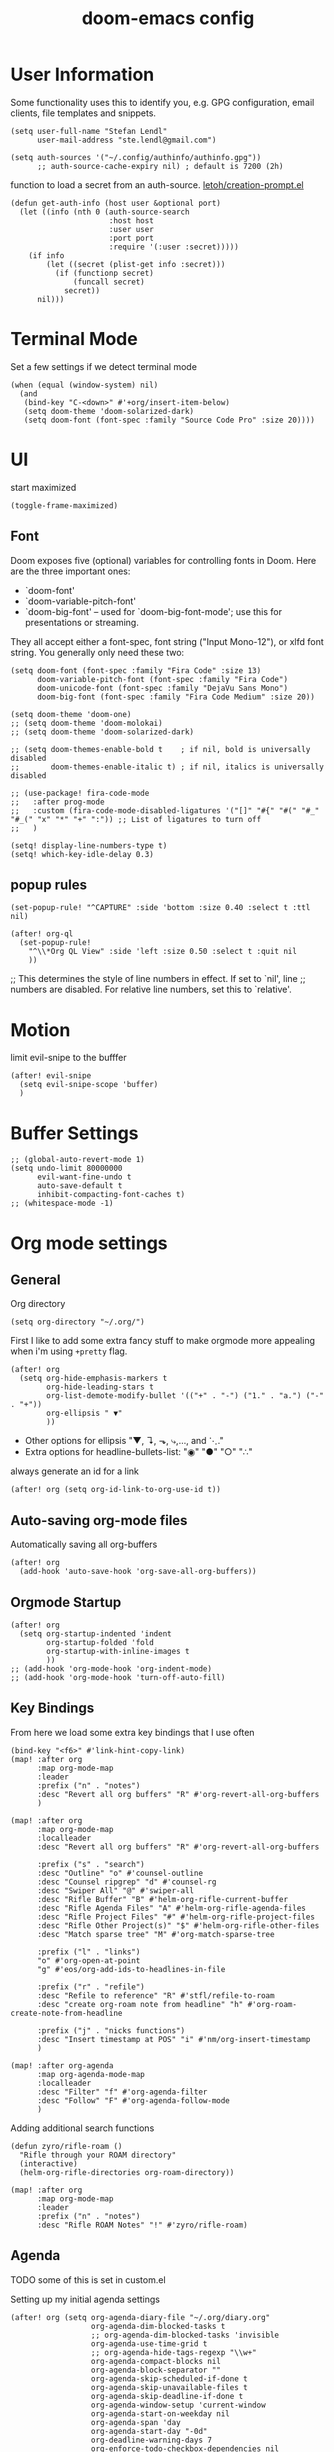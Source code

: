 #+TITLE: doom-emacs config
#+STARTUP: content

* User Information
Some functionality uses this to identify you, e.g. GPG configuration, email
clients, file templates and snippets.


#+BEGIN_SRC elisp
(setq user-full-name "Stefan Lendl"
      user-mail-address "ste.lendl@gmail.com")
#+END_SRC

#+BEGIN_SRC elisp
(setq auth-sources '("~/.config/authinfo/authinfo.gpg"))
      ;; auth-source-cache-expiry nil) ; default is 7200 (2h)
#+END_SRC

function to load a secret from an auth-source. [[https://gist.github.com/letoh/5497116][letoh/creation-prompt.el]]
#+BEGIN_SRC elisp
(defun get-auth-info (host user &optional port)
  (let ((info (nth 0 (auth-source-search
                      :host host
                      :user user
                      :port port
                      :require '(:user :secret)))))
    (if info
        (let ((secret (plist-get info :secret)))
          (if (functionp secret)
              (funcall secret)
            secret))
      nil)))
#+END_SRC

* Terminal Mode
Set a few settings if we detect terminal mode
#+BEGIN_SRC elisp
(when (equal (window-system) nil)
  (and
   (bind-key "C-<down>" #'+org/insert-item-below)
   (setq doom-theme 'doom-solarized-dark)
   (setq doom-font (font-spec :family "Source Code Pro" :size 20))))
#+END_SRC
* UI
start maximized

#+begin_src elisp
(toggle-frame-maximized)
#+end_src

** Font
Doom exposes five (optional) variables for controlling fonts in Doom. Here
are the three important ones:

+ `doom-font'
+ `doom-variable-pitch-font'
+ `doom-big-font' -- used for `doom-big-font-mode'; use this for
  presentations or streaming.

They all accept either a font-spec, font string ("Input Mono-12"), or xlfd
font string. You generally only need these two:

#+BEGIN_SRC elisp
(setq doom-font (font-spec :family "Fira Code" :size 13)
      doom-variable-pitch-font (font-spec :family "Fira Code")
      doom-unicode-font (font-spec :family "DejaVu Sans Mono")
      doom-big-font (font-spec :family "Fira Code Medium" :size 20))
#+END_SRC

#+BEGIN_SRC elisp
(setq doom-theme 'doom-one)
;; (setq doom-theme 'doom-molokai)
;; (setq doom-theme 'doom-solarized-dark)

;; (setq doom-themes-enable-bold t    ; if nil, bold is universally disabled
;;       doom-themes-enable-italic t) ; if nil, italics is universally disabled
#+END_SRC

#+BEGIN_SRC elisp
;; (use-package! fira-code-mode
;;   :after prog-mode
;;   :custom (fira-code-mode-disabled-ligatures '("[]" "#{" "#(" "#_" "#_(" "x" "*" "+" ":")) ;; List of ligatures to turn off
;;   )
#+END_SRC

#+BEGIN_SRC elisp
(setq! display-line-numbers-type t)
(setq! which-key-idle-delay 0.3)
#+END_SRC

** popup rules
#+BEGIN_SRC elisp
(set-popup-rule! "^CAPTURE" :side 'bottom :size 0.40 :select t :ttl nil)

(after! org-ql
  (set-popup-rule!
    "^\\*Org QL View" :side 'left :size 0.50 :select t :quit nil
    ))
#+END_SRC

;; This determines the style of line numbers in effect. If set to `nil', line
;; numbers are disabled. For relative line numbers, set this to `relative'.

* Motion
limit evil-snipe to the bufffer
#+BEGIN_SRC elisp
(after! evil-snipe
  (setq evil-snipe-scope 'buffer)
  )
#+END_SRC
* Buffer Settings
#+BEGIN_SRC elisp
;; (global-auto-revert-mode 1)
(setq undo-limit 80000000
      evil-want-fine-undo t
      auto-save-default t
      inhibit-compacting-font-caches t)
;; (whitespace-mode -1)
#+END_SRC
* Org mode settings
:PROPERTIES:
:ID:       21db6be7-63e5-4034-b766-f5221efdd0ca
:END:
** General
Org directory

#+BEGIN_SRC elisp
(setq org-directory "~/.org/")
#+END_SRC

First I like to add some extra fancy stuff to make orgmode more appealing when i'm using =+pretty= flag.
#+BEGIN_SRC elisp
(after! org
  (setq org-hide-emphasis-markers t
        org-hide-leading-stars t
        org-list-demote-modify-bullet '(("+" . "-") ("1." . "a.") ("-" . "+"))
        org-ellipsis " ▼"
        ))
#+END_SRC

- Other options for ellipsis "▼, ↴, ⬎, ⤷,…, and ⋱."
- Extra options for headline-bullets-list: "◉" "●" "○" "∴"

# Add a when condition that only adjust settings when certain features are enabled... This depends on where i'm running Emacs from (eg: Terminla, X11 or native).
# #+BEGIN_SRC elisp
# (when (require 'org-superstar nil 'noerror)
#   (setq org-superstar-headline-bullets-list '("◉" "●" "○")
#         org-superstar-item-bullet-alist nil))
# #+END_SRC

always generate an id for a link

#+BEGIN_SRC elisp
(after! org (setq org-id-link-to-org-use-id t))
#+END_SRC
** Auto-saving org-mode files

Automatically saving all org-buffers

#+BEGIN_SRC elisp
(after! org
  (add-hook 'auto-save-hook 'org-save-all-org-buffers))
#+END_SRC

** Orgmode Startup
#+BEGIN_SRC elisp
(after! org
  (setq org-startup-indented 'indent
        org-startup-folded 'fold
        org-startup-with-inline-images t
        ))
;; (add-hook 'org-mode-hook 'org-indent-mode)
;; (add-hook 'org-mode-hook 'turn-off-auto-fill)
#+END_SRC

** Key Bindings
:PROPERTIES:
:ID:       f98aed8d-22e1-401a-940a-09193f2ba5ef
:END:
From here we load some extra key bindings that I use often
#+BEGIN_SRC elisp
(bind-key "<f6>" #'link-hint-copy-link)
(map! :after org
      :map org-mode-map
      :leader
      :prefix ("n" . "notes")
      :desc "Revert all org buffers" "R" #'org-revert-all-org-buffers
      )

(map! :after org
      :map org-mode-map
      :localleader
      :desc "Revert all org buffers" "R" #'org-revert-all-org-buffers

      :prefix ("s" . "search")
      :desc "Outline" "o" #'counsel-outline
      :desc "Counsel ripgrep" "d" #'counsel-rg
      :desc "Swiper All" "@" #'swiper-all
      :desc "Rifle Buffer" "B" #'helm-org-rifle-current-buffer
      :desc "Rifle Agenda Files" "A" #'helm-org-rifle-agenda-files
      :desc "Rifle Project Files" "#" #'helm-org-rifle-project-files
      :desc "Rifle Other Project(s)" "$" #'helm-org-rifle-other-files
      :desc "Match sparse tree" "M" #'org-match-sparse-tree

      :prefix ("l" . "links")
      "o" #'org-open-at-point
      "g" #'eos/org-add-ids-to-headlines-in-file

      :prefix ("r" . "refile")
      :desc "Refile to reference" "R" #'stfl/refile-to-roam
      :desc "create org-roam note from headline" "h" #'org-roam-create-note-from-headline

      :prefix ("j" . "nicks functions")
      :desc "Insert timestamp at POS" "i" #'nm/org-insert-timestamp
      )

(map! :after org-agenda
      :map org-agenda-mode-map
      :localleader
      :desc "Filter" "f" #'org-agenda-filter
      :desc "Follow" "F" #'org-agenda-follow-mode
      )
#+END_SRC

Adding additional search functions
#+BEGIN_SRC elisp
(defun zyro/rifle-roam ()
  "Rifle through your ROAM directory"
  (interactive)
  (helm-org-rifle-directories org-roam-directory))

(map! :after org
      :map org-mode-map
      :leader
      :prefix ("n" . "notes")
      :desc "Rifle ROAM Notes" "!" #'zyro/rifle-roam)
#+END_SRC
** Agenda
TODO some of this is set in custom.el

Setting up my initial agenda settings
#+BEGIN_SRC elisp
(after! org (setq org-agenda-diary-file "~/.org/diary.org"
                  org-agenda-dim-blocked-tasks t
                  ;; org-agenda-dim-blocked-tasks 'invisible
                  org-agenda-use-time-grid t
                  ;; org-agenda-hide-tags-regexp "\\w+"
                  org-agenda-compact-blocks nil
                  org-agenda-block-separator ""
                  org-agenda-skip-scheduled-if-done t
                  org-agenda-skip-unavailable-files t
                  org-agenda-skip-deadline-if-done t
                  org-agenda-window-setup 'current-window
                  org-agenda-start-on-weekday nil
                  org-agenda-span 'day
                  org-agenda-start-day "-0d"
                  org-deadline-warning-days 7
                  org-enforce-todo-checkbox-dependencies nil
                  org-enforce-todo-dependencies nil
                  org-habit-show-habits t))

(after! org (setq org-agenda-files '("~/.org/gtd/inbox.org"
                                     "~/.org/gtd/inbox-orgzly.org"
                                     ;; "~/.org/gtd/someday.org"
                                     "~/.org/gtd/tickler.org"
                                     "~/.org/calendar.org"
                                     "~/.org/gtd/projects.org"
                                     "~/.org/gtd/projects/")))
;; (append (file-expand-wildcards "~/.org/gtd/*.org")
;;         (file-expand-wildcards "~/.org/gtd/projects/*.org"))))

;; (after! org
;;   (setq org-agenda-files '("~/.org/gtd/inbox.org"
;;                            "~/.org/gtd/projects.org"
;;                            "~/.org/gtd/tickler.org"))
#+END_SRC

Adjusting clock settings
#+BEGIN_SRC elisp
(after! org
  (setq! org-clock-continuously t))
#+END_SRC


#+BEGIN_SRC elisp
(defun skip-all-siblings-but-first-next-action ()
  "Skip all but the first non-done entry."
  (let (should-skip-entry)
    (unless (org-current-is-todo)
      (setq should-skip-entry t))
    (save-excursion
      (while (and (not should-skip-entry) (org-goto-sibling t))
        (when (org-current-is-next-action)
          (setq should-skip-entry t))))
    (when should-skip-entry
      (or (outline-next-heading)
          (goto-char (point-max))))))

(defun org-current-is-next-action ()
  (string= "NEXT" (org-get-todo-state)))

(defun org-current-is-todo ()
  (string= "TODO" (org-get-todo-state)))
#+END_SRC

** org super agenda

#+BEGIN_SRC elisp
(use-package! org-super-agenda
  :after org-agenda
  ;; :init
  :config
    (setq org-super-agenda-header-map (make-sparse-keymap)) ;; don't break evil on org-super-agenda headings, see https://github.com/alphapapa/org-super-agenda/issues/50
    (setq org-super-agenda-groups
        '((:discard (:todo nil))
          (:name "Today"
           :scheduled past
           :deadline past
           )
          (:discard (:scheduled future :deadline future))
          (:name "Next Actions"
           :todo "NEXT")
          (:name "Waiting for"
           :todo "WAIT")
          (:name "Projects"
           :and (:todo "PROJ"
                 :children ("NEXT" "WAIT")))
          (:name "Stuck Projects"
           :and (:todo "PROJ"))
          ;; (:discard (:anything t))
          )))
#+END_SRC
** org-ql

#+begin_src elisp
(after! org-ql)
#+end_src

** Capture Templates
Here we setup the capture templates we want for ~org-capture~. I use a file template that's pre-filled with my monthly scheduled transactions. (TODO: Add default file-template for new projects.)
#+BEGIN_SRC elisp
(after! org (setq org-capture-templates
                  '(("!" "Quick Capture" plain (file "~/.org/gtd/inbox.org")
                     "* TODO %(read-string \"Task: \")\n:PROPERTIES:\n:CREATED: %U\n:END:")
                    ("p" "New Project" plain (file nm/org-capture-file-picker)
                     (file "~/.doom.d/templates/template-projects.org"))
                    ("n" "Note on headline" plain (function nm/org-end-of-headline)
                     "%?" :empty-lines-before 1 :empty-lines-after 1)
                    ("q" "quick note to file" entry (function nm/org-capture-weeklies)
                     "* %?" :empty-lines-before 1 :empty-lines-after 1)
                    ("P" "Protocol" plain (file "~/.org/gtd/inbox.org")
                     "* %^{Title}\nSource: [[%:link][%(transform-square-brackets-to-round-ones \"%:description\")]]\n:PROPERTIES:\n:CREATED: %U\n:END:\n#+BEGIN_QUOTE\n%i\n#+END_QUOTE\n\n%?"
                     :empty-lines-after 1)
                    ("L" "Protocol Link" plain (file "~/.org/gtd/inbox.org")
                     "* [[%:link][%:description]]\n:PROPERTIES:\n:CREATED: %U\n:END:\n%?"
                     :empty-lines-after 1 )
                    )
                  ))
#+END_SRC

update brackets when copying a link from org-protocol
#+BEGIN_SRC elisp
(defun transform-square-brackets-to-round-ones(string-to-transform)
  "Transforms [ into ( and ] into ), other chars left unchanged."
  (concat
  (mapcar #'(lambda (c) (if (equal c ?\[) ?\( (if (equal c ?\]) ?\) c))) string-to-transform))
  )
#+END_SRC

** Directory settings
#+BEGIN_SRC elisp
(after! org
  (setq org-image-actual-width nil
        org-archive-location "~/.org/gtd/archive/%s::datetree"
        ))
#+END_SRC

** org-habit

load org-habit because many of the functions in ~org-helpers.el~ require it...
#+BEGIN_SRC elisp
(after! org-agenda (require 'org-habit))
#+END_SRC

** task dependencies > org-edna
Extensible Dependencies ’N’ Actions (EDNA) for Org Mode tasks
#+BEGIN_SRC elisp
(use-package! org-edna
  :after org
  ;; :config (org-edna-mode)
  )
#+END_SRC

Some functions to quickly add TRIGGER and BLOCKER properties
#+BEGIN_SRC elisp
(defun stfl/trigger-next-sibling-NEXT ()
  (interactive)
  (org-entry-put nil "TRIGGER" "next-sibling todo!(NEXT)"))

(defun stfl/blocker-previous-sibling ()
  (interactive)
  (org-entry-put nil "BLOCKER" "previous-sibling"))

(defun stfl/trigger-next-and-blocker-previous ()
  (interactive)
  (stfl/trigger-next-sibling-NEXT)
  (stfl/blocker-previous-sibling))

(map! :after org
      :map org-mode-map
      :localleader
      :prefix ("d" . "date/dateline/dependencies")
      :desc "next-sibling NEXT" "n" 'stfl/trigger-next-sibling-NEXT
      :desc "trigger NEXT and block prev" "b" 'stfl/trigger-next-and-blocker-previous
      )
#+END_SRC

** Keywords
After much feedback and discussing with other users, I decided to simplify the keyword list to make it simple. Defining a project will now focus on the tag word *:project:* so that all child task are treated as part of the project.
| Keyword | Description                                                  |
|---------+--------------------------------------------------------------|
| TODO    |                                                              |
| PROJ    | Task has actionable items defined and ready to be worked.    |
| HOLD    | Has actionable items, but is on hold due to various reasons. |
| WAIT    | Waiting for something                                        |
| NEXT    | Is ready to be worked and should be worked on soon.          |
| DONE    | Task is completed and closed.                                |
| KILL    | Abandoned or terminated.                                     |

#+BEGIN_SRC elisp
(custom-declare-face '+org-todo-active  '((t (:inherit (bold font-lock-constant-face org-todo)))) "")
(custom-declare-face '+org-todo-project '((t (:inherit (bold font-lock-doc-face org-todo)))) "")
(custom-declare-face '+org-todo-onhold  '((t (:inherit (bold warning org-todo)))) "")
(custom-declare-face '+org-todo-next '((t (:inherit (bold font-lock-keyword-face org-todo)))) "")
(custom-declare-face 'org-checkbox-statistics-todo '((t (:inherit (bold font-lock-constant-face org-todo)))) "")

(after! org
  (setq org-todo-keywords
        '((sequence
           "TODO(t)"  ; A task that needs doing & is ready to do
           "PROJ(p)"  ; Project with multiple task items.
           "NEXT(n!)"  ; Task is next to be worked on.
           "WAIT(w!/!)"  ; Something external is holding up this task
           "|"
           "DONE(d@)"  ; Task successfully completed
           "KILL(k@)")) ; Task was cancelled, aborted or is no longer applicable
        org-todo-keyword-faces
        '(("WAIT" . +org-todo-onhold)
          ("PROJ" . +org-todo-project)
          ("TODO" . +org-todo-active)
          ("NEXT" . +org-todo-next))))
#+END_SRC


Increase indenation in org-indent
#+BEGIN_SRC elisp
(after! org (setq org-indent-indentation-per-level 4))
#+END_SRC

Remove TODO keywrods from org-mode (it will still work in agenda)
#+BEGIN_SRC elisp
;; (set-ligatures! 'org-mode
;;     :alist '(("TODO " . "")
;;              ("NEXT " . "")
;;              ("PROJ " . "")
;;              ("WAIT " . "")
;;              ("DONE " . "")
;;              ("KILL " . "")))
#+END_SRC

#+begin_src elisp
(set-ligatures! 'org-mode
    :alist '((":PROPERTIES:" . "⏍")
             (":properties:" . "⏍")
             (":LOGBOOK:" . "㏒")
             (":logbook:" . "㏒")
             ))
#+end_src

[[https://gist.github.com/mskorzhinskiy/8076d3a82fb78650088b7fa7243f08aa][ Doom emacs org-mode ricing ]]
Org-superstar config
#+BEGIN_SRC elisp
(after! org-superstar
  ;; Every non-TODO headline now have no bullet
  ;; (setq org-superstar-headline-bullets-list '("　"))
  (setq org-superstar-leading-bullet ?　)
  ;; Enable custom bullets for TODO items
  (setq org-superstar-special-todo-items t)
  (setq org-superstar-todo-bullet-alist
        '(("TODO" "☐")
          ("NEXT" "➡")
          ("PROJ" "⎚")
          ("WAIT" "⏳")
          ("KILL" "✘")
          ("DONE" "✔")))
  (org-superstar-restart))
#+END_SRC

** Logging and Drawers

For the logging drawers, we like to keep our notes and clock history *seperate* from our properties drawer...
#+BEGIN_SRC elisp
(after! org (setq org-log-state-notes-insert-after-drawers nil))
#+END_SRC

Next, we like to keep a history of our activity of a task so we *track* when changes occur, and we also keep our notes logged in *their own drawer*. Optionally you can also add the following in-buffer settings to override the =org-log-into-drawer= function. ~#+STARTUP: logdrawer~ or ~#+STARTUP: nologdrawer~
#+BEGIN_SRC elisp
(after! org (setq org-log-into-drawer t
                  org-log-done 'time+note
                  org-log-repeat nil
                  org-log-redeadline 'time
                  org-log-reschedule 'time
                  ))
#+END_SRC

** Properties
#+BEGIN_SRC elisp
(after! org (setq org-use-property-inheritance t ; We like to inherit properties from their parents
                  org-catch-invisible-edits 'error ; Catch invisible edits
                  org-track-ordered-property-with-tag t
                  org-hierarchical-todo-statistics nil
                  ))
#+END_SRC

** Refiling

refile target -> build list of someday files dynamically
#+BEGIN_SRC elisp
(defun stfl/build-my-someday-files ()
  (file-expand-wildcards "~/.org/gtd/someday/*.org"))

(after! org
  (setq org-refile-targets '((nil :maxlevel . 9)
                             (org-agenda-files :maxlevel . 4)
                             ("~/.org/gtd/someday.org" :maxlevel . 4)
                             (stfl/build-my-someday-files :maxlevel . 4))
        org-refile-use-outline-path 'buffer-name
        org-outline-path-complete-in-steps nil
        org-refile-allow-creating-parent-nodes 'confirm))
#+end_src

refile to roam files by
#+begin_src elisp
(defun stfl/build-my-roam-files () (file-expand-wildcards "~/.org/roam/**/*.org"))

(defun stfl/refile-to-roam ()
  (interactive)
  (let ((org-refile-targets '((stfl/build-my-roam-files :maxlevel . 1))))
    (call-interactively 'org-refile)))

;; (defun stfl/refile-to-roam ()
;;   (interactive)
;;   (setq stfl/org-roam-files (append (file-expand-wildcards "~/.org/roam/**/*.org")))
;;   (let ((org-refile-targets '((stfl/org-roam-files :maxlevel . 4))))
;;     (call-interactively 'org-refile)))

;; ;; initial prompt should be the text of the tree
;; (defun stfl/refile-to-roam2 (&optional initial-prompt)
;;   (interactive)
;;   ;; (setq stfl/org-roam-files (append (file-expand-wildcards "~/.org/roam/**/*.org")))
;;   (let* ((completions (org-roam--get-title-path-completions))
;;          (title-with-tags (org-roam-completion--completing-read "File: " completions :initial-input initial-prompt))
;;          (res (cdr (assoc title-with-tags completions)))
;;          (file-path (plist-get res :path)))
;;     ;; if we have a file-path -> call org-refile
;;     (if file-path
;;         (type-of file-path)
;;       (let ((org-refile-targets (quote ((file-path :maxlevel . 4))))
;;         (call-interactively 'org-refile))
;;       ;; if we can't find a file call a org-roam-capture
;;       ;; TODO this does not actually refile the subtree
;;       (let ((org-roam-capture--info `((title . ,title-with-tags)
;;                                       (slug  . ,(funcall org-roam-title-to-slug-function title-with-tags))))
;;             (org-roam-capture--context 'title))
;;         (setq org-roam-capture-additional-template-props (list :finalize 'find-file))
;;         (org-roam-capture--capture))
;;       )))

#+END_SRC

[[https://org-roam.discourse.group/t/creating-an-org-roam-note-from-an-existing-headline/978][Creating an org-roam note from an existing headline]]
#+begin_src elisp
(defun org-roam-create-note-from-headline ()
  "Create an Org-roam note from the current headline and jump to it.

Normally, insert the headline’s title using the ’#title:’ file-level property
and delete the Org-mode headline. However, if the current headline has a
Org-mode properties drawer already, keep the headline and don’t insert
‘#+title:'. Org-roam can extract the title from both kinds of notes, but using
‘#+title:’ is a bit cleaner for a short note, which Org-roam encourages."
  (interactive)
  (let ((title (nth 4 (org-heading-components)))
        (has-properties (org-get-property-block)))
    (org-cut-subtree)
    (org-roam-find-file title nil nil 'no-confirm)
    (org-paste-subtree)
    (unless has-properties
      (kill-line)
      (while (outline-next-heading)
        (org-promote)))
    (goto-char (point-min))
    (when has-properties
      (kill-line)
      (kill-line))))
#+end_src

** Default Tags
REVIEW should we define any additional tags?
#+BEGIN_SRC elisp
;; (setq org-tags-column 0)
(setq org-tag-alist '((:startgrouptag)
                      ("Context" . nil)
                      (:grouptags)
                      ("@home" . ?h)
                      ("@office". ?o)
                      ("@sarah" . ?s)
                      (:endgrouptag)
                      (:startgrouptag)
                      ("@PC" . ?p)
                      (:grouptags)
                      ("@desktop")
                      ("@laptop")
                      (:endgrouptag)
                      (:startgrouptag)
                      ("Categories" . nil)
                      (:grouptags)
                      ("wohnung")
                      ("health")
                      ("bike")
                      ("friends")
                      ("emacs")
                      ("gtd")
                      ("shopping")
                      ("learning")
                      (:endgrouptag)
                      (:startgrouptag)
                      ("Process" . nil)
                      (:grouptags)
                      ("SOMEDAY" . ?S)
                      ("CANCELLED" . ?C)
                      ("HOLD" . ?H)
                      ("REFILE" . ?R)
                      ("WAITING" . ?W)
                      (:endgrouptag)
                      (:startgrouptag)
                      ("Areas" . nil)
                      (:grouptags)
                      ("#pulswerk" . ?$)
                      ("#personal" . ?_)
                      ))
#+END_SRC
** Task Dependencies

load org-edna

#+BEGIN_SRC elisp
(use-package! org-edna
  :after org)
(add-hook 'org-mode-hook 'org-edna-mode)
#+END_SRC

[[https://plaindrops.de/blog/2020/GTDorgmode/][A simple GTD approach using Org mode and Org Edna]]

#+BEGIN_SRC elisp
(defun gtd/planning-trigger ()
  "Automatically schedule an entry when it becomes NEXT according to PLANNED property"
  (when (equal org-state "NEXT")
    (message "das war next")
    (setq planned (car (org-map-entries (lambda () (
      org-entry-get nil  "PLANNED")) "PLANNED<>\"\"" 'tree)))
    (if planned (
      (message "Geplant ist %s" planned)
      (org-entry-put nil "SCHEDULED" planned)
      (org-entry-delete nil "PLANNED")
  ) nil) ))

;; (add-hook 'org-after-todo-state-change-hook 'gtd/planning-trigger)
#+END_SRC

** Prompt for headline when creating ID links
#+BEGIN_SRC emacs-lisp
(defun nm/org-id-prompt-id ()
  "Prompt for the id during completion of id: link."
  (let ((dest (org-refile-get-location))
        (name nil)
        (id nil))
    (save-excursion
      (find-file (cadr dest))
      (goto-char (nth 3 dest))
      (setq id (org-id-get (point) t)
            name (org-get-heading t t t t)))
    (org-insert-link nil (concat "id:" id) name)))

(after! org
  (org-link-set-parameters "id" :complete #'nm/org-id-prompt-id))
#+END_SRC
** Org-Rifle
#+BEGIN_SRC elisp
(use-package helm-org-rifle
  :after (helm org)
  :preface
  (autoload 'helm-org-rifle-wiki "helm-org-rifle")
  :config
  (add-to-list 'helm-org-rifle-actions '("Insert link" . helm-org-rifle--insert-link) t)
  (add-to-list 'helm-org-rifle-actions '("Store link" . helm-org-rifle--store-link) t)
  (defun helm-org-rifle--store-link (candidate &optional use-custom-id)
    "Store a link to CANDIDATE."
    (-let (((buffer . pos) candidate))
      (with-current-buffer buffer
        (org-with-wide-buffer
         (goto-char pos)
         (when (and use-custom-id
                    (not (org-entry-get nil "CUSTOM_ID")))
           (org-set-property "CUSTOM_ID"
                             (read-string (format "Set CUSTOM_ID for %s: "
                                                  (substring-no-properties
                                                   (org-format-outline-path
                                                    (org-get-outline-path t nil))))
                                          (helm-org-rifle--make-default-custom-id
                                           (nth 4 (org-heading-components))))))
         (call-interactively 'org-store-link)))))

  ;; (defun helm-org-rifle--narrow (candidate)
  ;;   "Go-to and then Narrow Selection"
  ;;   (helm-org-rifle-show-entry candidate)
  ;;   (org-narrow-to-subtree))

  (defun helm-org-rifle--store-link-with-custom-id (candidate)
    "Store a link to CANDIDATE with a custom ID.."
    (helm-org-rifle--store-link candidate 'use-custom-id))

  (defun helm-org-rifle--insert-link (candidate &optional use-custom-id)
    "Insert a link to CANDIDATE."
    (unless (derived-mode-p 'org-mode)
      (user-error "Cannot insert a link into a non-org-mode"))
    (let ((orig-marker (point-marker)))
      (helm-org-rifle--store-link candidate use-custom-id)
      (-let (((dest label) (pop org-stored-links)))
        (org-goto-marker-or-bmk orig-marker)
        (org-insert-link nil dest label)
        (message "Inserted a link to %s" dest))))

  (defun helm-org-rifle--make-default-custom-id (title)
    (downcase (replace-regexp-in-string "[[:space:]]" "-" title)))

  (defun helm-org-rifle--insert-link-with-custom-id (candidate)
    "Insert a link to CANDIDATE with a custom ID."
    (helm-org-rifle--insert-link candidate t))

  (helm-org-rifle-define-command
   "wiki" ()
   "Search in \"~/lib/notes/writing\" and `plain-org-wiki-directory' or create a new wiki entry"
   :sources `(,(helm-build-sync-source "Exact wiki entry"
                 :candidates (plain-org-wiki-files)
                 :action #'plain-org-wiki-find-file)
              ,@(--map (helm-org-rifle-get-source-for-file it) files)
              ,(helm-build-dummy-source "Wiki entry"
                 :action #'plain-org-wiki-find-file))
   :let ((files (let ((directories (list "~/lib/notes/writing"
                                         plain-org-wiki-directory
                                         "~/lib/notes")))
                  (-flatten (--map (f-files it
                                            (lambda (file)
                                              (s-matches? helm-org-rifle-directories-filename-regexp
                                                          (f-filename file))))
                                   directories))))
         (helm-candidate-separator " ")
         (helm-cleanup-hook (lambda ()
                              ;; Close new buffers if enabled
                              (when helm-org-rifle-close-unopened-file-buffers
                                (if (= 0 helm-exit-status)
                                    ;; Candidate selected; close other new buffers
                                    (let ((candidate-source (helm-attr 'name (helm-get-current-source))))
                                      (dolist (source helm-sources)
                                        (unless (or (equal (helm-attr 'name source)
                                                           candidate-source)
                                                    (not (helm-attr 'new-buffer source)))
                                          (kill-buffer (helm-attr 'buffer source)))))
                                  ;; No candidates; close all new buffers
                                  (dolist (source helm-sources)
                                    (when (helm-attr 'new-buffer source)
                                      (kill-buffer (helm-attr 'buffer source))))))))))
  :general
  (:keymaps 'org-mode-map
   "M-s r" #'helm-org-rifle-current-buffer)
  :custom
  (helm-org-rifle-directories-recursive t)
  (helm-org-rifle-show-path t)
  (helm-org-rifle-test-against-path t))

(provide 'setup-helm-org-rifle)
#+END_SRC
** Roam
These are my default ROAM settings
#+BEGIN_SRC elisp
(setq org-roam-tag-sources '(prop last-directory))
(setq org-roam-db-location "~/.emacs.d/roam.db")
(setq org-roam-directory "~/.org/")
;; (add-to-list 'safe-local-variable-values '(org-roam-directory . "."))

(setq org-roam-dailies-capture-templates
   '(("d" "daily" plain (function org-roam-capture--get-point) ""
      :immediate-finish t
      :file-name "roam/journal/%<%Y-%m-%d-%a>"
      :head "#+TITLE: %<%Y-%m-%d %a>\n#+STARTUP: content\n\n")))

(setq org-roam-capture-templates
        '(("f" "fleeting" plain (function org-roam-capture--get-point)
           "%?"
           :file-name "roam/fleeting/${slug}"
           :head "#+title: ${title}\n#+roam_tags: %^{tags}\n\n"
           :unnarrowed t)
          ("p" "private" plain (function org-roam-capture--get-point)
           "%?"
           :file-name "roam/private/${slug}"
           :head "#+title: ${title}\n"
           :unnarrowed t)
          ("c" "coding" plain (function org-roam-capture--get-point)
           "%?"
           :file-name "roam/coding/${slug}"
           :head "#+title: ${title}\n#+roam_tags: %^{tags}\n\n"
           :unnarrowed t)
           ))
#+END_SRC
** Roam Server
#+BEGIN_SRC elisp
(use-package org-roam-server
  :ensure t
  :config
  (setq org-roam-server-host "127.0.0.1"
        org-roam-server-port 8070
        org-roam-server-export-inline-images t
        org-roam-server-authenticate nil
        org-roam-server-network-poll nil
        org-roam-server-network-arrows 'from
        org-roam-server-network-label-truncate t
        org-roam-server-network-label-truncate-length 60
        org-roam-server-network-label-wrap-length 20))
#+END_SRC
** Roam Export Backlinks + Content
#+BEGIN_SRC elisp
(defun my/org-roam--backlinks-list-with-content (file)
  (with-temp-buffer
    (if-let* ((backlinks (org-roam--get-backlinks file))
              (grouped-backlinks (--group-by (nth 0 it) backlinks)))
        (progn
          (insert (format "\n\n* %d Backlinks\n"
                          (length backlinks)))
          (dolist (group grouped-backlinks)
            (let ((file-from (car group))
                  (bls (cdr group)))
              (insert (format "** [[file:%s][%s]]\n"
                              file-from
                              (org-roam--get-title-or-slug file-from)))
              (dolist (backlink bls)
                (pcase-let ((`(,file-from _ ,props) backlink))
                  (insert (s-trim (s-replace "\n" " " (plist-get props :content))))
                  (insert "\n\n")))))))
    (buffer-string)))

(defun my/org-export-preprocessor (backend)
  (let ((links (my/org-roam--backlinks-list-with-content (buffer-file-name))))
    (unless (string= links "")
      (save-excursion
        (goto-char (point-max))
        (insert (concat "\n* Backlinks\n") links)))))

(add-hook 'org-export-before-processing-hook 'my/org-export-preprocessor)
#+END_SRC
** org-jira
#+BEGIN_SRC elisp
(use-package! org-jira
  :after org
  :init
  (setq
   org-jira-working-dir "~/.org/jira/"
        jiralib-url "https://pulswerk.atlassian.net"))
#+END_SRC
** Morphdock
#+BEGIN_SRC elisp
(use-package! ejira
  ;; :after org
  :init
  (setq jiralib2-url              "https://pulswerk.atlassian.net"
        jiralib2-auth             'token
        jiralib2-user-login-name  "lendl@pulswerk.at"
        jiralib2-token            (get-auth-info "pulswerk.atlassian.net" "lendl@pulswerk.at")

        ejira-org-directory       "~/.org/ejira"
        ejira-projects            '("MD")

        ejira-priorities-alist    '(("Highest" . ?A)
                                    ("High"    . ?B)
                                    ("Medium"  . ?C)
                                    ("Low"     . ?D)
                                    ("Lowest"  . ?E))
        ejira-todo-states-alist   '(("To Do"       . 1)
                                    ("In Progress" . 2)
                                    ("Testing" . 3)
                                    ("Done"        . 4)))
  :config
  ;; Tries to auto-set custom fields by looking into /editmeta
  ;; of an issue and an epic.
  (add-hook 'jiralib2-post-login-hook #'ejira-guess-epic-sprint-fields)

  ;; They can also be set manually if autoconfigure is not used.
  ;; (setq ejira-sprint-field       'customfield_10001
  ;;       ejira-epic-field         'customfield_10002
  ;;       ejira-epic-summary-field 'customfield_10004)

  (require 'ejira-agenda))
#+END_SRC
** org-gcal
#+BEGIN_SRC elisp
(use-package! org-gcal
  :commands (org-gcal-sync
             org-gcal-fetch
             org-gcal-post-at-point
             org-gcal-delete-at-point)
  ;; :init
  ;; (defvar org-gcal-dir (concat doom-cache-dir "org-gcal/"))
  ;; (defvar org-gcal-token-file (concat org-gcal-dir "token.gpg"))
  :config
  ;; hack to avoid the deferred.el error
  (defun org-gcal--notify (title mes)
    (message "org-gcal::%s - %s" title mes))
  (setq org-gcal-client-id (get-auth-info "org-gcal-client-id" "ste.lendl@gmail.com")
        org-gcal-client-secret (get-auth-info "org-gcal-client-secret" "ste.lendl@gmail.com")
        org-gcal-fetch-file-alist '(("ste.lendl@gmail.com" .  "~/.org/calendar.org"))))
#+END_SRC

** ivy-omni-org
#+begin_src elisp
(use-package! ivy-omni-org
  ;; :after org
  :commands (ivy-omni-org ivy-omni-org-bookmarks)
  )
#+end_src

* Module Settings
** Company mode
#+BEGIN_SRC elisp
;; (after! org
;;   (set-company-backend! 'org-mode 'company-capf '(company-yasnippet company-org-roam company-elisp))
;;   (setq company-idle-delay 0.25))
#+END_SRC

** Define Word
#+BEGIN_SRC elisp
(use-package! define-word
  :after org
  :config
  (map! :after org
        :map org-mode-map
        :leader
        :desc "Define word at point" "@" #'define-word-at-point))
#+END_SRC
** Deft
When this variable is set to ~t~ your deft directory will be updated to your projectile-project root's folder when switching projects, and the deft buffer's contents will be refreshed.
#+BEGIN_SRC elisp
(setq deft-use-projectile-projects t)
(defun zyro/deft-update-directory ()
  "Updates deft directory to current projectile's project root folder and updates the deft buffer."
  (interactive)
  (if (projectile-project-p)
      (setq deft-directory (expand-file-name (doom-project-root)))))
(when deft-use-projectile-projects
  (add-hook 'projectile-after-switch-project-hook 'zyro/deft-update-directory)
  (add-hook 'projectile-after-switch-project-hook 'deft-refresh))
#+END_SRC

Configuring DEFT default settings
#+BEGIN_SRC elisp
(load! "my-deft-title.el")
(use-package deft
  :commands (deft deft-open-file deft-new-file-named)
  :config
  (setq deft-directory "~/.org/"
        deft-auto-save-interval 0
        deft-recursive t
        deft-current-sort-method 'title
        deft-extensions '("md" "txt" "org")
        deft-use-filter-string-for-filename t
        deft-use-filename-as-title nil
        deft-markdown-mode-title-level 1
        deft-recursive-ignore-dir-regexp "\\(?:\\.\\|\\.\\.\\)$\\|\\.stversions"
        deft-file-naming-rules '((nospace . "-"))))
(require 'my-deft-title)
(advice-add 'deft-parse-title :around #'my-deft/parse-title-with-directory-prepended)
#+END_SRC

#+RESULTS:

** Pandoc
#+BEGIN_SRC elisp
(setq org-pandoc-options '((standalone . t) (self-contained . t)))
#+END_SRC
** Projectile
#+BEGIN_SRC elisp
(after! projectile
  ;; (setq projectile-project-search-path
  ;;       (cddr (directory-files "/work" t))) ;;add all dirs inside ~/work -> https://github.com/bbatsov/projectile/issues/1500
  (add-to-list 'projectile-globally-ignored-directories ".ccls-cache")
  )
#+END_SRC

* Custom Functions
#+BEGIN_SRC elisp
(load! "org-customs.el")
(load! "org-helpers.el")
(load! "org-helpers-nm.el")
#+END_SRC

#+BEGIN_SRC elisp
;; (setq org-tasks-properties-metadata (list "SOURCE"))
;; (map! :after org
;;       :map org-mode-map
;;       :localleader
;;       :prefix ("j" . "nicks functions")
;;       :desc "Clarify properties" "c" #'nm/org-clarify-metadata)

;; (bind-key "<f7>" #'nm/org-capture-to-file)
#+END_SRC

set todo value to *PROJ* for all TODOs with sub-todos
#+BEGIN_SRC elisp
;; (add-hook 'before-save-hook #'nm/org-assign-tasks-proj)
#+END_SRC

* Coding
** LSP
#+BEGIN_SRC elisp
(use-package! lsp-treemacs
  :after lsp-mode  ;; and treemacs
  :config (lsp-treemacs-sync-mode 1)
  )

;; improve performance of lsp-mode https://emacs-lsp.github.io/lsp-mode/page/performance/
(after! lsp-mode
  (setq read-process-output-max (* 1024 1024)) ;; 1mb
  (setq gc-cons-threshold 100000000)
  ;; (setq lsp-log-io t)
  )

(map! (:after lsp
       :map lsp-mode-map
       :leader
       :prefix ("c" . "+code")
       :desc "Diagnostic for Workspace" "X" #'lsp-treemacs-errors-list))
#+END_SRC

** PHP
#+BEGIN_SRC elisp
(after! (lsp-mode php-mode)
  (setq lsp-intelephense-files-associations '["*.php" "*.phtml" "*.inc"])
  (setq lsp-intelephense-files-exclude '["**update.php**" "**/js/**" "**/fonts/**" "**/gui/**" "**/upload/**"
                                         "**/.git/**" "**/.svn/**" "**/.hg/**" "**/CVS/**" "**/.DS_Store/**" "**/node_modules/**" "**/bower_components/**" "**/vendor/**/{Test,test,Tests,tests}/**"])
  (setq lsp-intelephense-licence-key (get-auth-info "intelephense" "sutter"))
  (setq lsp-intelephense-trace-server "verbose")
  (setq lsp-intelephense-multi-root nil)
  ;; (setq lsp-intelephense-clear-cache t)
  (setq lsp-auto-guess-root nil)
  (setq lsp-idle-delay 0.5)
  )


;; thanks to “Pascal J Bourguignon” and “TheFlyingDutchman 〔zzbba…@aol.com〕”. 2010-09-02
;; (dap-php-setup)
;; (dap-register-debug-template
;;   "Php Remote Debug"
;;   (list :type "php"
;;         :cwd nil
;;         :request "launch"
;;         :name "Php Remote Debug"
;;         :args '("--server=4711")
;;         :pathMappings (ht ("/var/www/html" (projectile-project-root (buffer-file-name))))
;;         :sourceMaps t))
  #+END_SRC

** MQL
#+BEGIN_SRC elisp
(add-to-list 'auto-mode-alist '("\\.mq[45h]\\'" . cpp-mode))
#+END_SRC
** Gitlab-CI

#+BEGIN_SRC elisp
(use-package! gitlab-ci-mode
  :mode ".gitlab-ci.yml"
  )

(use-package! gitlab-ci-mode-flycheck
  :after flycheck gitlab-ci-mode
  :init
  (gitlab-ci-mode-flycheck-enable))
#+END_SRC

* Collaboration
** Directory tree diff
#+BEGIN_SRC elisp
(use-package! ztree)
#+END_SRC

** Forge
display more columns in forge list topic
#+BEGIN_SRC elisp
(after! forge (setq forge-topic-list-columns
                    '(("#" 5 t (:right-align t) number nil)
                      ("Title" 60 t nil title  nil)
                      ("State" 6 t nil state nil)
                      ("Marks" 8 t nil marks nil)
                      ("Labels" 8 t nil labels nil)
                      ("Assignees" 10 t nil assignees nil)
                      ("Updated" 10 t nill updated nil))))
#+END_SRC

** Todoist integration
:PROPERTIES:
:ID:       d50f767a-e398-4ee8-ba42-e4d8bae3dd5f
:END:
#+BEGIN_SRC elisp
(after! todoist (setq todoist-token (get-auth-info "todoist" "stfl")))
#+END_SRC

#+RESULTS:

